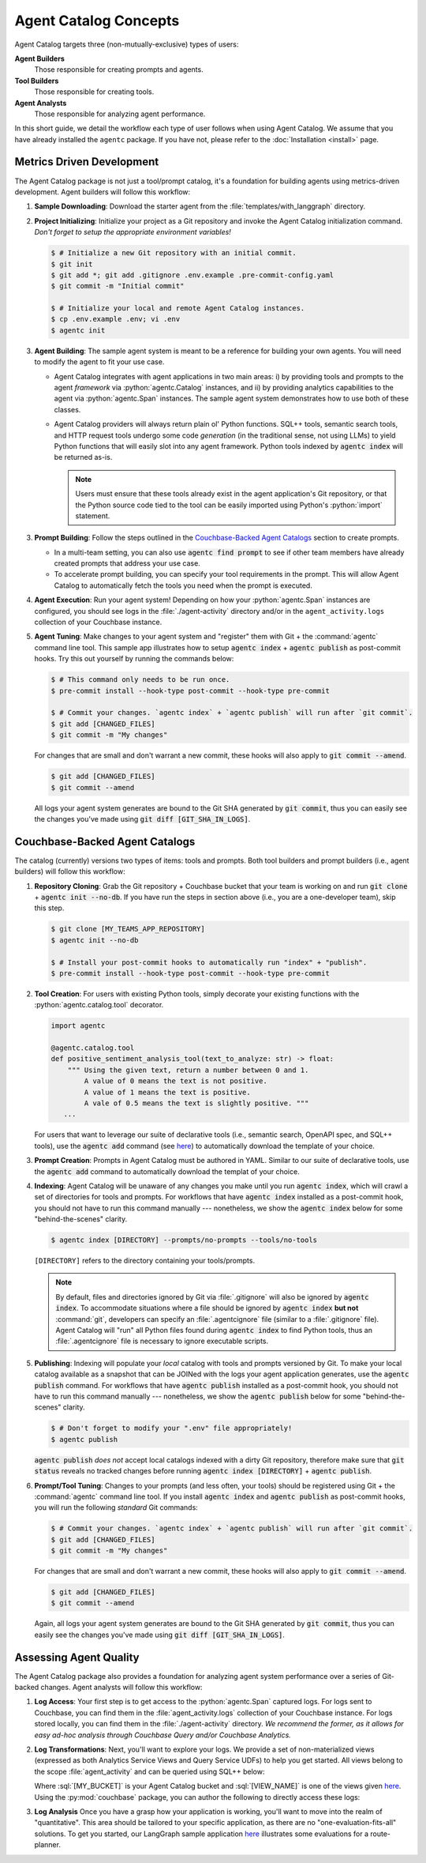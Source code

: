 .. role:: python(code)
   :language: python

.. role:: sql(code)
    :language: sql

Agent Catalog Concepts
======================

Agent Catalog targets three (non-mutually-exclusive) types of users:

**Agent Builders**
    Those responsible for creating prompts and agents.

**Tool Builders**
    Those responsible for creating tools.

**Agent Analysts**
    Those responsible for analyzing agent performance.

In this short guide, we detail the workflow each type of user follows when using Agent Catalog.
We assume that you have already installed the ``agentc`` package.
If you have not, please refer to the :doc:`Installation <install>` page.

Metrics Driven Development
--------------------------

The Agent Catalog package is not just a tool/prompt catalog, it's a foundation for building agents using metrics-driven
development.
Agent builders will follow this workflow:

1. **Sample Downloading**: Download the starter agent from the :file:`templates/with_langgraph` directory.

2. **Project Initializing**: Initialize your project as a Git repository and invoke the Agent Catalog initialization
   command.
   *Don't forget to setup the appropriate environment variables!*

   .. code-block:: ansi-shell-session

     $ # Initialize a new Git repository with an initial commit.
     $ git init
     $ git add *; git add .gitignore .env.example .pre-commit-config.yaml
     $ git commit -m "Initial commit"

     $ # Initialize your local and remote Agent Catalog instances.
     $ cp .env.example .env; vi .env
     $ agentc init

3. **Agent Building**: The sample agent system is meant to be a reference for building your own agents.
   You will need to modify the agent to fit your use case.

   - Agent Catalog integrates with agent applications in two main areas:
     i) by providing tools and prompts to the agent *framework* via :python:`agentc.Catalog` instances, and ii) by
     providing analytics capabilities to the agent via :python:`agentc.Span` instances.
     The sample agent system demonstrates how to use both of these classes.

   - Agent Catalog providers will always return plain ol' Python functions.
     SQL++ tools, semantic search tools, and HTTP request tools undergo some code *generation* (in the traditional
     sense, not using LLMs) to yield Python functions that will easily slot into any agent framework.
     Python tools indexed by :code:`agentc index` will be returned as-is.

     .. note::

        Users must ensure that these tools already exist in the agent application's Git repository, or that the Python
        source code tied to the tool can be easily imported using Python's :python:`import` statement.

3. **Prompt Building**: Follow the steps outlined in the `Couchbase-Backed Agent Catalogs`_ section to create prompts.

   - In a multi-team setting, you can also use :code:`agentc find prompt` to see if other team members have
     already created prompts that address your use case.

   - To accelerate prompt building, you can specify your tool requirements in the prompt.
     This will allow Agent Catalog to automatically fetch the tools you need when the prompt is executed.

4. **Agent Execution**: Run your agent system!
   Depending on how your :python:`agentc.Span` instances are configured, you should see logs in the
   :file:`./agent-activity` directory and/or in the ``agent_activity.logs`` collection of your Couchbase instance.

5. **Agent Tuning**: Make changes to your agent system and "register" them with Git + the :command:`agentc`
   command line tool.
   This sample app illustrates how to setup :code:`agentc index` + :code:`agentc publish` as post-commit hooks.
   Try this out yourself by running the commands below:

   .. code-block:: ansi-shell-session

     $ # This command only needs to be run once.
     $ pre-commit install --hook-type post-commit --hook-type pre-commit

     $ # Commit your changes. `agentc index` + `agentc publish` will run after `git commit`.
     $ git add [CHANGED_FILES]
     $ git commit -m "My changes"

   For changes that are small and don't warrant a new commit, these hooks will also apply to
   :code:`git commit --amend`.

   .. code-block:: ansi-shell-session

     $ git add [CHANGED_FILES]
     $ git commit --amend

   All logs your agent system generates are bound to the Git SHA generated by :code:`git commit`, thus you can
   easily see the changes you've made using :code:`git diff [GIT_SHA_IN_LOGS]`.

Couchbase-Backed Agent Catalogs
-------------------------------

The catalog (currently) versions two types of items: tools and prompts.
Both tool builders and prompt builders (i.e., agent builders) will follow this workflow:

1. **Repository Cloning**: Grab the Git repository + Couchbase bucket that your team is working on and run
   :code:`git clone` + :code:`agentc init --no-db`.
   If you have run the steps in section above (i.e., you are a one-developer team), skip this step.

   .. code-block:: ansi-shell-session

     $ git clone [MY_TEAMS_APP_REPOSITORY]
     $ agentc init --no-db

     $ # Install your post-commit hooks to automatically run "index" + "publish".
     $ pre-commit install --hook-type post-commit --hook-type pre-commit

2. **Tool Creation**: For users with existing Python tools, simply decorate your existing functions with
   the :python:`agentc.catalog.tool` decorator.

   .. code-block:: python

     import agentc

     @agentc.catalog.tool
     def positive_sentiment_analysis_tool(text_to_analyze: str) -> float:
         """ Using the given text, return a number between 0 and 1.
             A value of 0 means the text is not positive.
             A value of 1 means the text is positive.
             A vale of 0.5 means the text is slightly positive. """
        ...

   For users that want to leverage our suite of declarative tools (i.e., semantic search, OpenAPI spec, and SQL++
   tools), use the :code:`agentc add` command (see `here <cli.html#agentc-add>`__) to automatically download the
   template of your choice.

3. **Prompt Creation**: Prompts in Agent Catalog must be authored in YAML.
   Similar to our suite of declarative tools, use the :code:`agentc add` command to automatically download the templat
   of your choice.

4. **Indexing**: Agent Catalog will be unaware of any changes you make until you run :code:`agentc index`, which will
   crawl a set of directories for tools and prompts.
   For workflows that have :code:`agentc index` installed as a post-commit hook, you should not have to run this
   command manually --- nonetheless, we show the :code:`agentc index` below for some "behind-the-scenes" clarity.

   .. code-block:: ansi-shell-session

     $ agentc index [DIRECTORY] --prompts/no-prompts --tools/no-tools

   ``[DIRECTORY]`` refers to the directory containing your tools/prompts.

   .. note::

       By default, files and directories ignored by Git via :file:`.gitignore` will also be ignored by
       :code:`agentc index`.
       To accommodate situations where a file should be ignored by :code:`agentc index` **but not** :command:`git`,
       developers can specify an :file:`.agentcignore` file (similar to a :file:`.gitignore` file).
       Agent Catalog will "run" all Python files found during :code:`agentc index` to find Python tools, thus an
       :file:`.agentcignore` file is necessary to ignore executable scripts.

5. **Publishing**: Indexing will populate your *local* catalog with tools and prompts versioned by Git.
   To make your local catalog available as a snapshot that can be JOINed with the logs your agent application generates,
   use the :code:`agentc publish` command.
   For workflows that have :code:`agentc publish` installed as a post-commit hook, you should not have to run this
   command manually --- nonetheless, we show the :code:`agentc publish` below for some "behind-the-scenes" clarity.

   .. code-block:: ansi-shell-session

     $ # Don't forget to modify your ".env" file appropriately!
     $ agentc publish

   :code:`agentc publish` *does not* accept local catalogs indexed with a dirty Git repository, therefore make sure
   that :code:`git status` reveals no tracked changes before running :code:`agentc index [DIRECTORY]` +
   :code:`agentc publish`.

6. **Prompt/Tool Tuning**: Changes to your prompts (and less often, your tools) should be registered using Git + the
   :command:`agentc` command line tool.
   If you install :code:`agentc index` and :code:`agentc publish` as post-commit hooks, you will run the
   following *standard* Git commands:

   .. code-block:: ansi-shell-session

     $ # Commit your changes. `agentc index` + `agentc publish` will run after `git commit`.
     $ git add [CHANGED_FILES]
     $ git commit -m "My changes"

   For changes that are small and don't warrant a new commit, these hooks will also apply to
   :code:`git commit --amend`.

   .. code-block:: ansi-shell-session

     $ git add [CHANGED_FILES]
     $ git commit --amend

   Again, all logs your agent system generates are bound to the Git SHA generated by :code:`git commit`, thus you can
   easily see the changes you've made using :code:`git diff [GIT_SHA_IN_LOGS]`.

Assessing Agent Quality
-----------------------

The Agent Catalog package also provides a foundation for analyzing agent system performance over a series of Git-backed
changes.
Agent analysts will follow this workflow:

1. **Log Access**: Your first step is to get access to the :python:`agentc.Span` captured logs.
   For logs sent to Couchbase, you can find them in the :file:`agent_activity.logs` collection of your Couchbase
   instance.
   For logs stored locally, you can find them in the :file:`./agent-activity` directory.
   *We recommend the former, as it allows for easy ad-hoc analysis through Couchbase Query and/or Couchbase Analytics.*

2. **Log Transformations**: Next, you'll want to explore your logs.
   We provide a set of non-materialized views (expressed as both Analytics Service Views and Query Service UDFs) to
   help you get started.
   All views belong to the scope :file:`agent_activity` and can be queried using SQL++ below:

   .. tab-set::

      .. tab-item:: Analytics Service

         .. code-block:: sql

            SELECT logs_view.* FROM `[MY_BUCKET]`.agent_activity.`[VIEW_NAME]` AS logs_view;

      .. tab-item:: Query Service

         .. code-block:: sql

            SELECT logs_view.* FROM `[MY_BUCKET]`.agent_activity.`[VIEW_NAME]`() AS logs_view;

   Where :sql:`[MY_BUCKET]` is your Agent Catalog bucket and :sql:`[VIEW_NAME]` is one of the views given
   `here <analysis.html>`__.
   Using the :py:mod:`couchbase` package, you can author the following to directly access these logs:

   .. tab-set::

      .. tab-item:: Analytics Service

         .. code-block:: python

            import couchbase.auth
            import couchbase.cluster
            import couchbase.options

            auth = couchbase.auth.PasswordAuthenticator(
                username="Administrator",
                password="password"
            )
            cluster = couchbase.cluster.Cluster(
                "couchbase:127.0.0.1",
                options=couchbase.options.ClusterOptions(auth)
            )

            bucket_name = "[MY_BUCKET]"
            view_name = "[VIEW_NAME]"
            query = cluster.analytics_query(f"""
                FROM
                    `{bucket_name}`.agent_activity.{view_name} l
                SELECT
                    l.*;
            """)
            for result in query:
                print(result)


      .. tab-item:: Query Service

         .. code-block:: python

            import couchbase.auth
            import couchbase.cluster
            import couchbase.options

            auth = couchbase.auth.PasswordAuthenticator(
                username="Administrator",
                password="password"
            )
            cluster = couchbase.cluster.Cluster(
                "couchbase:127.0.0.1",
                options=couchbase.options.ClusterOptions(auth)
            )

            bucket_name = "[MY_BUCKET]"
            view_name = "[VIEW_NAME]"
            query = cluster.query(f"""
                FROM
                    `{bucket_name}`.agent_activity.{view_name}() l
                SELECT
                    l.*;
            """)
            for result in query:
                print(result)

3. **Log Analysis** Once you have a grasp how your application is working, you'll want to move into the realm of
   "quantitative".
   This area should be tailored to your specific application, as there are no "one-evaluation-fits-all" solutions.
   To get you started, our LangGraph sample application `here <TODO SET ME TO THE APPROPRIATE GITHUB LINK>`__
   illustrates some evaluations for a route-planner.
